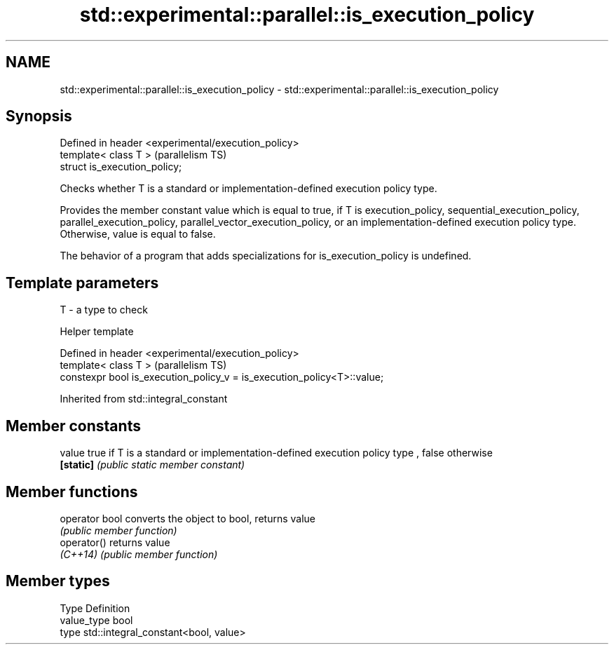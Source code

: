 .TH std::experimental::parallel::is_execution_policy 3 "2020.03.24" "http://cppreference.com" "C++ Standard Libary"
.SH NAME
std::experimental::parallel::is_execution_policy \- std::experimental::parallel::is_execution_policy

.SH Synopsis
   Defined in header <experimental/execution_policy>
   template< class T >                                (parallelism TS)
   struct is_execution_policy;

   Checks whether T is a standard or implementation-defined execution policy type.

   Provides the member constant value which is equal to true, if T is execution_policy, sequential_execution_policy, parallel_execution_policy, parallel_vector_execution_policy, or an implementation-defined execution policy type. Otherwise, value is equal to false.

   The behavior of a program that adds specializations for is_execution_policy is undefined.

.SH Template parameters

   T - a type to check

  Helper template

   Defined in header <experimental/execution_policy>
   template< class T >                                                    (parallelism TS)
   constexpr bool is_execution_policy_v = is_execution_policy<T>::value;

Inherited from std::integral_constant

.SH Member constants

   value    true if T is a standard or implementation-defined execution policy type , false otherwise
   \fB[static]\fP \fI(public static member constant)\fP

.SH Member functions

   operator bool converts the object to bool, returns value
                 \fI(public member function)\fP
   operator()    returns value
   \fI(C++14)\fP       \fI(public member function)\fP

.SH Member types

   Type       Definition
   value_type bool
   type       std::integral_constant<bool, value>
